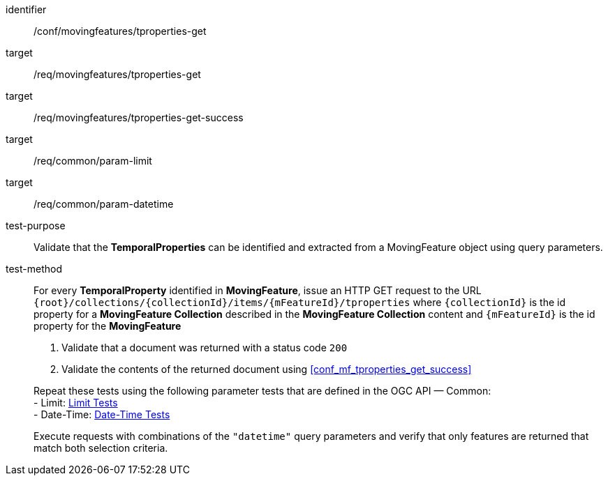 [[conf_mf_tproperties_get]]
////
[cols=">20h,<80d",width="100%"]
|===
|*Abstract Test {counter:conf-id}* |*/conf/movingfeatures/tproperties-get*
|Requirement    |
<<req_mf-tproperties-op-get, /req/movingfeatures/tproperties-get>> +
<<req_mf-tproperties-response-get, /req/movingfeatures/tproperties-get-success>>
|Test purpose   | Validate that the *TemporalProperties* can be identified and extracted from a MovingFeature object using query parameters.
|Test method    |
For every *TemporalProperty* identified in *MovingFeature*, issue an HTTP GET request to the URL `{root}/collections/{collectionId}/items/{mFeatureId}/tproperties` where `{collectionId}` is the id property for a *MovingFeature Collection* described in the *MovingFeature Collection* content and `{mFeatureId}` is the id property for the *MovingFeature*

1. Validate that a document was returned with a status code `200` +
2. Validate the contents of the returned document using test <<conf_mf_tproperties_get_success, `/conf/movingfeatures/tproperties-get-success`>>

Repeat these tests using the following parameter tests that are defined in the OGC API — Common: +
- Limit: link:http://docs.ogc.org/DRAFTS/20-024.html#_limit_tests[Limit Tests] +
- Date-Time: link:http://docs.ogc.org/DRAFTS/20-024.html#_date_time_tests[Date-Time Tests]

Execute requests with combinations of the `"datetime"` query parameters and verify that only features are returned that match both selection criteria.
|===
////

[abstract_test]
====
[%metadata]
identifier:: /conf/movingfeatures/tproperties-get
target:: /req/movingfeatures/tproperties-get
target:: /req/movingfeatures/tproperties-get-success
target:: /req/common/param-limit
target:: /req/common/param-datetime
test-purpose:: Validate that the *TemporalProperties* can be identified and extracted from a MovingFeature object using query parameters.
test-method::
+
--
For every *TemporalProperty* identified in *MovingFeature*, issue an HTTP GET request to the URL `{root}/collections/{collectionId}/items/{mFeatureId}/tproperties` where `{collectionId}` is the id property for a *MovingFeature Collection* described in the *MovingFeature Collection* content and `{mFeatureId}` is the id property for the *MovingFeature*

1. Validate that a document was returned with a status code `200` +
2. Validate the contents of the returned document using <<conf_mf_tproperties_get_success>>

Repeat these tests using the following parameter tests that are defined in the OGC API — Common: +
- Limit: link:http://docs.ogc.org/DRAFTS/20-024.html#_limit_tests[Limit Tests] +
- Date-Time: link:http://docs.ogc.org/DRAFTS/20-024.html#_date_time_tests[Date-Time Tests]

Execute requests with combinations of the `"datetime"` query parameters and verify that only features are returned that match both selection criteria.
--
====